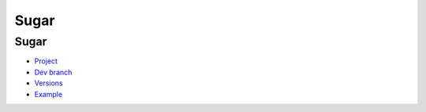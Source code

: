 .. spelling::

    Sugar

.. _pkg.Sugar:

Sugar
=====

Sugar
'''''

-  `Project <https://github.com/ruslo/sugar>`__
-  `Dev branch <https://github.com/ruslo/hunter/tree/sugar>`__
-  `Versions <https://github.com/ruslo/hunter/blob/master/cmake/projects/Sugar/hunter.cmake>`__
-  `Example <https://github.com/ruslo/hunter/blob/master/examples/Sugar/CMakeLists.txt>`__

.. code-block::cmake

    hunter_add_package(Sugar)
    include("${SUGAR_ROOT}/cmake/Sugar")
